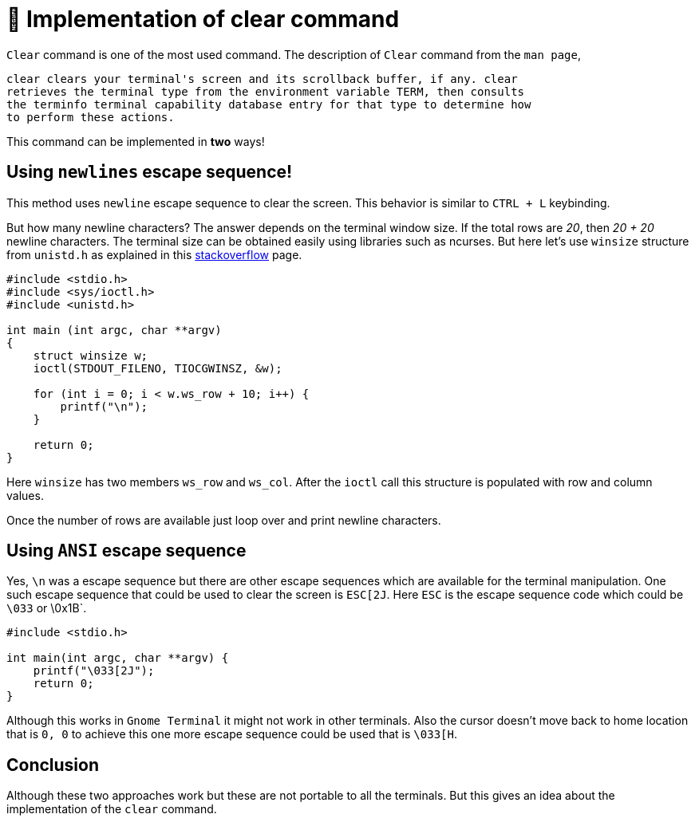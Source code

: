 = 🐧 Implementation of clear command
:source-highlighter: rouge
:nofooter:
:icons: font

`Clear` command is one of the most used command. The description of `Clear`
command from the `man page`,

[quote, clear]
----
clear clears your terminal's screen and its scrollback buffer, if any. clear
retrieves the terminal type from the environment variable TERM, then consults
the terminfo terminal capability database entry for that type to determine how
to perform these actions.
----

This command can be implemented in *two* ways!

== Using `newlines` escape sequence!

This method uses `newline` escape sequence to clear the screen. This behavior
is similar to `CTRL + L` keybinding.

But how many newline characters? The answer depends on the terminal window size.
If the total rows are _20_, then _20 + 20_ newline characters. The terminal size
can be obtained easily using libraries such as ncurses. But here let's use
`winsize` structure from `unistd.h` as explained in this 
https://stackoverflow.com/questions/1022957/getting-terminal-width-in-c[stackoverflow] page.

[source, c]
----
#include <stdio.h>
#include <sys/ioctl.h>
#include <unistd.h>

int main (int argc, char **argv)
{
    struct winsize w;
    ioctl(STDOUT_FILENO, TIOCGWINSZ, &w);

    for (int i = 0; i < w.ws_row + 10; i++) {
        printf("\n");
    }

    return 0;
}
----

Here `winsize` has two members `ws_row` and `ws_col`. After the `ioctl` call
this structure is populated with row and column values.

Once the number of rows are available just loop over and print newline
characters.

== Using `ANSI` escape sequence

Yes, `\n` was a escape sequence but there are other escape sequences which are
available for the terminal manipulation. One such escape sequence that could be
used to clear the screen is `ESC[2J`. Here `ESC` is the escape sequence code
which could be `\033` or \0x1B`.

[source, c]
----
#include <stdio.h>

int main(int argc, char **argv) {
    printf("\033[2J");
    return 0;
}
----

Although this works in `Gnome Terminal` it might not work in other terminals.
Also the cursor doesn't move back to home location that is `0, 0` to achieve
this one more escape sequence could be used that is `\033[H`.

== Conclusion

Although these two approaches work but these are not portable to all the
terminals. But this gives an idea about the implementation of the `clear` command.
